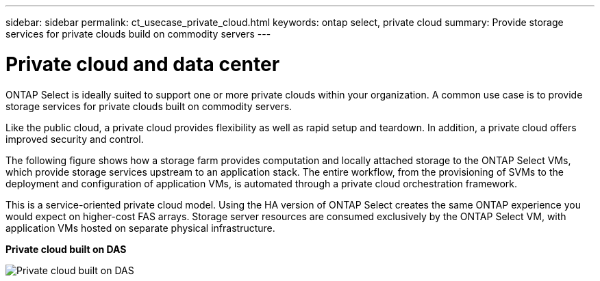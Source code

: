 ---
sidebar: sidebar
permalink: ct_usecase_private_cloud.html
keywords: ontap select, private cloud
summary: Provide storage services for private clouds build on commodity servers
---

= Private cloud and data center
:hardbreaks:
:nofooter:
:icons: font
:linkattrs:
:imagesdir: ./media/

[.lead]
ONTAP Select is ideally suited to support one or more private clouds within your organization. A common use case is to provide storage services for private clouds built on commodity servers.

Like the public cloud, a private cloud provides flexibility as well as rapid setup and teardown. In addition, a private cloud offers improved security and control.

The following figure shows how a storage farm provides computation and locally attached storage to the ONTAP Select VMs, which provide storage services upstream to an application stack. The entire workflow, from the provisioning of SVMs to the deployment and configuration of application VMs, is automated through a private cloud orchestration framework.

This is a service-oriented private cloud model. Using the HA version of ONTAP Select creates the same ONTAP experience you would expect on higher-cost FAS arrays. Storage server resources are consumed exclusively by the ONTAP Select VM, with application VMs hosted on separate physical infrastructure.

*Private cloud built on DAS*

image:PrivateCloud_01.jpg[Private cloud built on DAS]
